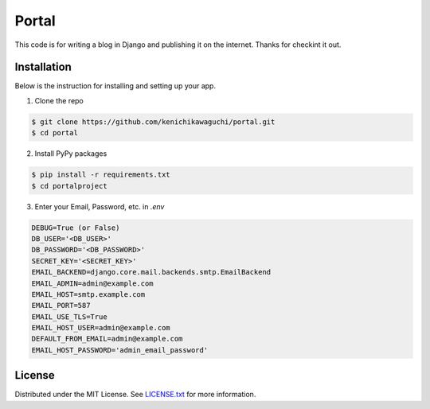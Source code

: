 ======
Portal
======

This code is for writing a blog in Django and publishing it on the internet.
Thanks for checkint it out.

Installation
============

Below is the instruction for installing and setting up your app.

1. Clone the repo

.. code-block:: sh

  $ git clone https://github.com/kenichikawaguchi/portal.git
  $ cd portal

.. ***

2. Install PyPy packages

.. code-block:: sh

  $ pip install -r requirements.txt
  $ cd portalproject

.. ***

3. Enter your Email, Password, etc. in `.env`

.. code-block:: sh

  DEBUG=True (or False)
  DB_USER='<DB_USER>'
  DB_PASSWORD='<DB_PASSWORD>'
  SECRET_KEY='<SECRET_KEY>'
  EMAIL_BACKEND=django.core.mail.backends.smtp.EmailBackend
  EMAIL_ADMIN=admin@example.com
  EMAIL_HOST=smtp.example.com
  EMAIL_PORT=587
  EMAIL_USE_TLS=True
  EMAIL_HOST_USER=admin@example.com
  DEFAULT_FROM_EMAIL=admin@example.com
  EMAIL_HOST_PASSWORD='admin_email_password'

.. ***

License
=======

Distributed under the MIT License. See `LICENSE.txt <./LICENSE>`_ for more information.

